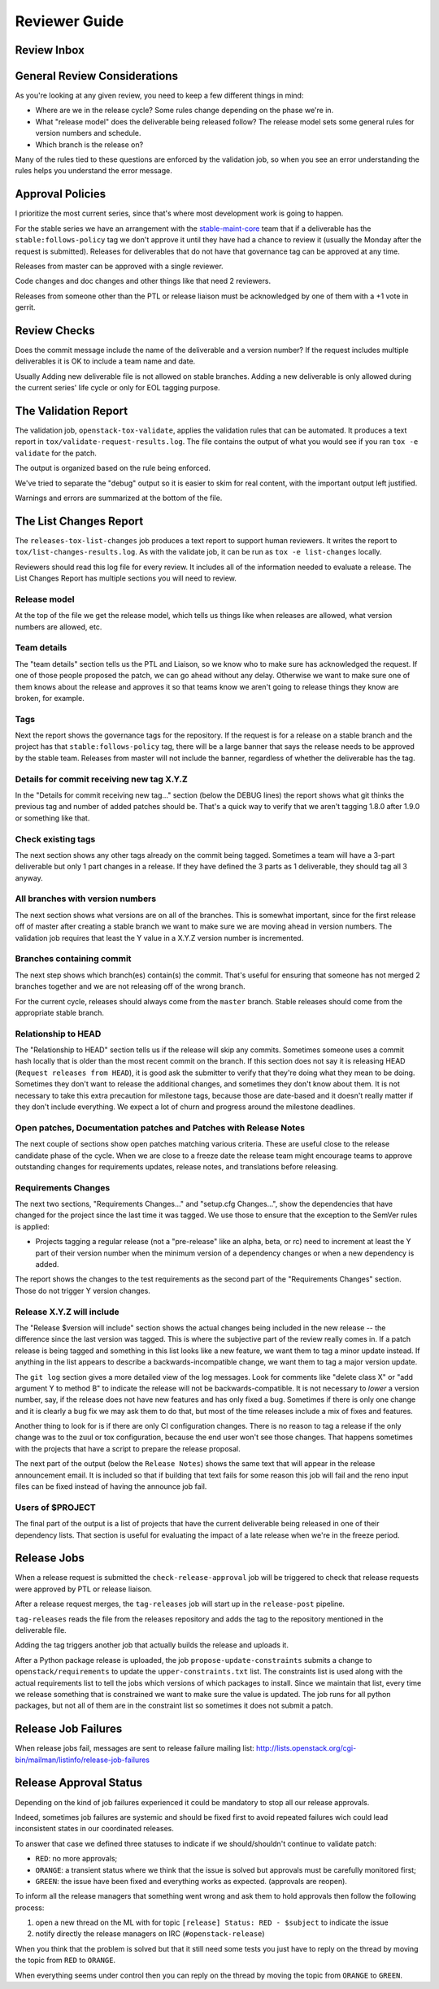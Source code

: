 ================
 Reviewer Guide
================

Review Inbox
============

.. reviewinbox::

General Review Considerations
=============================

As you're looking at any given review, you need to keep a few
different things in mind:

- Where are we in the release cycle? Some rules change depending on
  the phase we're in.
- What "release model" does the deliverable being released follow? The
  release model sets some general rules for version numbers and
  schedule.
- Which branch is the release on?

Many of the rules tied to these questions are enforced by the
validation job, so when you see an error understanding the rules helps
you understand the error message.

Approval Policies
=================

I prioritize the most current series, since that's where most
development work is going to happen.

For the stable series we have an arrangement with the
`stable-maint-core
<https://review.opendev.org/#/admin/groups/530,members>`_ team that
if a deliverable has the ``stable:follows-policy`` tag we don't
approve it until they have had a chance to review it (usually the
Monday after the request is submitted). Releases for deliverables that
do not have that governance tag can be approved at any time.

Releases from master can be approved with a single reviewer.

Code changes and doc changes and other things like that need 2
reviewers.

Releases from someone other than the PTL or release liaison must be
acknowledged by one of them with a +1 vote in gerrit.

Review Checks
=============

Does the commit message include the name of the deliverable and a
version number? If the request includes multiple deliverables it is OK
to include a team name and date.

Usually Adding new deliverable file is not allowed on stable branches.
Adding a new deliverable is only allowed during the current series' life cycle
or only for EOL tagging purpose.

The Validation Report
=====================

The validation job, ``openstack-tox-validate``, applies the validation
rules that can be automated.  It produces a text report in
``tox/validate-request-results.log``. The file contains the output of
what you would see if you ran ``tox -e validate`` for the patch.

The output is organized based on the rule being enforced.

We've tried to separate the "debug" output so it is easier to skim for
real content, with the important output left justified.

Warnings and errors are summarized at the bottom of the file.

The List Changes Report
=======================

The ``releases-tox-list-changes`` job produces a text report to
support human reviewers. It writes the report to
``tox/list-changes-results.log``. As with the validate job, it can be
run as ``tox -e list-changes`` locally.

Reviewers should read this log file for every review. It includes all
of the information needed to evaluate a release. The List Changes
Report has multiple sections you will need to review.

Release model
-------------

At the top of the file we get the release model, which tells us things
like when releases are allowed, what version numbers are allowed, etc.

Team details
------------

The "team details" section tells us the PTL and Liaison, so we know
who to make sure has acknowledged the request.  If one of those people
proposed the patch, we can go ahead without any delay.  Otherwise we
want to make sure one of them knows about the release and approves it
so that teams know we aren't going to release things they know are
broken, for example.

Tags
----

Next the report shows the governance tags for the repository.  If the
request is for a release on a stable branch and the project has that
``stable:follows-policy`` tag, there will be a large banner that says
the release needs to be approved by the stable team. Releases from
master will not include the banner, regardless of whether the
deliverable has the tag.

Details for commit receiving new tag X.Y.Z
------------------------------------------

In the "Details for commit receiving new tag..." section (below the DEBUG
lines) the report shows what git thinks the previous tag and number of
added patches should be. That's a quick way to verify that we aren't tagging
1.8.0 after 1.9.0 or something like that.

Check existing tags
-------------------

The next section shows any other tags already on the commit being tagged.
Sometimes a team will have a 3-part deliverable but only 1 part
changes in a release. If they have defined the 3 parts as 1
deliverable, they should tag all 3 anyway.

All branches with version numbers
---------------------------------

The next section shows what versions are on all of the branches.  This
is somewhat important, since for the first release off of master after
creating a stable branch we want to make sure we are moving ahead in
version numbers.  The validation job requires that least the Y value
in a X.Y.Z version number is incremented.

Branches containing commit
--------------------------

The next step shows which branch(es) contain(s) the commit. That's
useful for ensuring that someone has not merged 2 branches together
and we are not releasing off of the wrong branch.

For the current cycle, releases should always come from the ``master``
branch. Stable releases should come from the appropriate stable
branch.

Relationship to HEAD
--------------------

The "Relationship to HEAD" section tells us if the release will
skip any commits.  Sometimes someone uses a commit hash locally
that is older than the most recent commit on the branch.  If this
section does not say it is releasing HEAD (``Request releases from HEAD``),
it is good ask the submitter to verify that they're doing what they mean
to be doing. Sometimes they don't want to release the additional changes, and
sometimes they don't know about them.  It is not necessary to take
this extra precaution for milestone tags, because those are date-based
and it doesn't really matter if they don't include everything.  We
expect a lot of churn and progress around the milestone deadlines.

Open patches, Documentation patches and Patches with Release Notes
------------------------------------------------------------------

The next couple of sections show open patches matching various
criteria.  These are useful close to the release candidate phase of
the cycle.  When we are close to a freeze date the release team might
encourage teams to approve outstanding changes for requirements
updates, release notes, and translations before releasing.

Requirements Changes
--------------------

The next two sections, "Requirements Changes..." and "setup.cfg
Changes...", show the dependencies that have changed for the project
since the last time it was tagged.  We use those to ensure that the
exception to the SemVer rules is applied:

* Projects tagging a regular release (not a "pre-release" like an
  alpha, beta, or rc) need to increment at least the Y part of their
  version number when the minimum version of a dependency changes or
  when a new dependency is added.

The report shows the changes to the test requirements as the second
part of the "Requirements Changes" section. Those do not trigger Y
version changes.

Release X.Y.Z will include
--------------------------

The "Release $version will include" section shows the actual changes
being included in the new release -- the difference since the last
version was tagged.  This is where the subjective part of the review
really comes in.  If a patch release is being tagged and something in
this list looks like a new feature, we want them to tag a minor update
instead.  If anything in the list appears to describe a
backwards-incompatible change, we want them to tag a major version
update.

The ``git log`` section gives a more detailed view of the log messages.
Look for comments like "delete class X" or "add argument Y to method B" to
indicate the release will not be backwards-compatible.  It is not
necessary to *lower* a version number, say, if the release does not
have new features and has only fixed a bug.  Sometimes if there is
only one change and it is clearly a bug fix we may ask them to do
that, but most of the time releases include a mix of fixes and
features.

Another thing to look for is if there are only CI configuration
changes.  There is no reason to tag a release if the only change was
to the zuul or tox configuration, because the end user won't see those
changes. That happens sometimes with the projects that have a script
to prepare the release proposal.

The next part of the output (below the ``Release Notes``) shows the same
text that will appear in the release announcement email.  It is included so
that if building that text fails for some reason this job will fail and the
reno input files can be fixed instead of having the announce job fail.

Users of $PROJECT
-----------------

The final part of the output is a list of projects that have the
current deliverable being released in one of their dependency
lists.  That section is useful for evaluating the impact of a late
release when we're in the freeze period.

Release Jobs
============

When a release request is submitted the ``check-release-approval`` job
will be triggered to check that release requests were approved by PTL or
release liaison.

After a release request merges, the ``tag-releases`` job will start up
in the ``release-post`` pipeline.

``tag-releases`` reads the file from the releases repository and adds
the tag to the repository mentioned in the deliverable file.

Adding the tag triggers another job that actually builds the release
and uploads it.

.. ttx has a nice diagram of that, insert it here

After a Python package release is uploaded, the job
``propose-update-constraints`` submits a change to
``openstack/requirements`` to update the ``upper-constraints.txt``
list. The constraints list is used along with the actual requirements
list to tell the jobs which versions of which packages to
install. Since we maintain that list, every time we release something
that is constrained we want to make sure the value is updated.  The
job runs for all python packages, but not all of them are in the
constraint list so sometimes it does not submit a patch.

Release Job Failures
====================

When release jobs fail, messages are sent to release failure mailing
list:
http://lists.openstack.org/cgi-bin/mailman/listinfo/release-job-failures

Release Approval Status
=======================

Depending on the kind of job failures experienced it could be mandatory
to stop all our release approvals.

Indeed, sometimes job failures are systemic and should be fixed
first to avoid repeated failures wich could lead inconsistent states in our
coordinated releases.

To answer that case we defined three statuses to indicate if we should/shouldn't
continue to validate patch:

- ``RED``: no more approvals;
- ``ORANGE``: a transient status where we think that the issue is solved but
  approvals must be carefully monitored first;
- ``GREEN``: the issue have been fixed and everything works as expected.
  (approvals are reopen).

To inform all the release managers that something went wrong and ask them to
hold approvals then follow the following process:

1. open a new thread on the ML with for topic ``[release] Status: RED - $subject``
   to indicate the issue
2. notify directly the release managers on IRC (``#openstack-release``)

When you think that the problem is solved but that it still need some tests
you just have to reply on the thread by moving the topic from ``RED``
to ``ORANGE``.

When everything seems under control then you can reply on the thread by moving
the topic from ``ORANGE`` to ``GREEN``.
